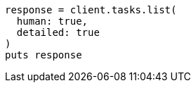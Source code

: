 [source, ruby]
----
response = client.tasks.list(
  human: true,
  detailed: true
)
puts response
----
